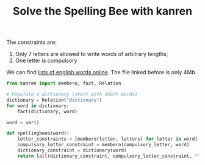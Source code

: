 #+TITLE: Solve the Spelling Bee with kanren

The constraints are:
1. Only 7 letters are allowed to write words of arbitrary lengths;
1. One letter is compulsory

We can find [[https://raw.githubusercontent.com/dwyl/english-words/master/words.txt][lists of english words online]]. The file linked before is only 4Mb.

 #+begin_src python
from kanren import membero, fact, Relation

# Populate a dictionary (start with short words)
dictionary = Relation("dictionary")
for word in dictionary:
    fact(dictionary, word)

word = var()

def spellingbeeo(word):
    letter_constraints = [membero(letter, letters) for letter in word]
    compulsory_letter_constraint = membero(compulsory_letter, word)
    dictionary_constraint = dictionary(word)
    return lall(dictionary_constraint, compulsory_letter_constraint, *letter_constraints)
 #+end_src
